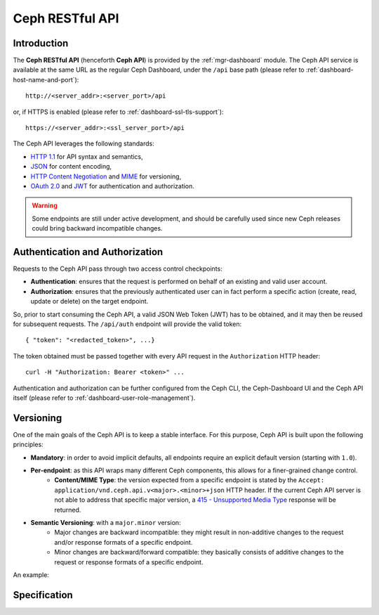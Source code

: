 .. _mgr ceph api:

================
Ceph RESTful API
================

Introduction
============
The **Ceph RESTful API** (henceforth **Ceph API**) is provided by the
:ref:`mgr-dashboard` module. The Ceph API
service is available at the same URL as the regular Ceph Dashboard, under the
``/api`` base path (please refer to :ref:`dashboard-host-name-and-port`)::

  http://<server_addr>:<server_port>/api

or, if HTTPS is enabled (please refer to :ref:`dashboard-ssl-tls-support`)::

  https://<server_addr>:<ssl_server_port>/api

The Ceph API leverages the following standards:

* `HTTP 1.1 <https://tools.ietf.org/html/rfc7231>`_ for API syntax and semantics,
* `JSON <https://tools.ietf.org/html/rfc8259>`_ for content encoding,
* `HTTP Content Negotiation <https://tools.ietf.org/html/rfc2295>`_ and `MIME <https://tools.ietf.org/html/rfc2045>`_ for versioning,
* `OAuth 2.0 <https://tools.ietf.org/html/rfc6750>`_ and `JWT <https://tools.ietf.org/html/rfc7519>`_ for authentication and authorization.

.. warning::
  Some endpoints are still under active development, and should be carefully
  used since new Ceph releases could bring backward incompatible changes.


Authentication and Authorization
================================

Requests to the Ceph API pass through two access control checkpoints:

* **Authentication**: ensures that the request is performed on behalf of an existing and valid user account.
* **Authorization**: ensures that the previously authenticated user can in fact perform a specific action (create, read, update or delete) on the target endpoint.

So, prior to start consuming the Ceph API, a valid JSON Web Token (JWT) has to
be obtained, and it may then be reused for subsequent requests. The
``/api/auth`` endpoint will provide the valid token:

.. prompt:: bash $

   curl -X POST "https://example.com:8443/api/auth" \
   -H  "Accept: application/vnd.ceph.api.v1.0+json" \
   -H  "Content-Type: application/json" \
   -d '{"username": <username>, "password": <password>}'

::

    { "token": "<redacted_token>", ...}

The token obtained must be passed together with every API request in the
``Authorization`` HTTP header::

  curl -H "Authorization: Bearer <token>" ...

Authentication and authorization can be further configured from the
Ceph CLI, the Ceph-Dashboard UI and the Ceph API itself (please refer to
:ref:`dashboard-user-role-management`).

Versioning
==========

One of the main goals of the Ceph API is to keep a stable interface. For this
purpose, Ceph API is built upon the following principles:

* **Mandatory**: in order to avoid implicit defaults, all endpoints require an explicit default version (starting with ``1.0``).
* **Per-endpoint**: as this API wraps many different Ceph components, this allows for a finer-grained change control.
   * **Content/MIME Type**: the version expected from a specific endpoint is stated by the ``Accept: application/vnd.ceph.api.v<major>.<minor>+json`` HTTP header. If the current Ceph API server is not able to address that specific major version, a `415 - Unsupported Media Type <https://tools.ietf.org/html/rfc7231#section-6.5.13>`_ response will be returned.
* **Semantic Versioning**: with a ``major.minor`` version:
   * Major changes are backward incompatible: they might result in non-additive changes to the request and/or response formats of a specific endpoint.
   * Minor changes are backward/forward compatible: they basically consists of additive changes to the request or response formats of a specific endpoint.

An example:

.. prompt:: bash $

   curl -X GET "https://example.com:8443/api/osd" \
   -H  "Accept: application/vnd.ceph.api.v1.0+json" \
   -H  "Authorization: Bearer <token>"


Specification
=============

.. openapi:: ../../../src/pybind/mgr/dashboard/openapi.yaml
    :group:
    :examples:
    :encoding: utf-8

